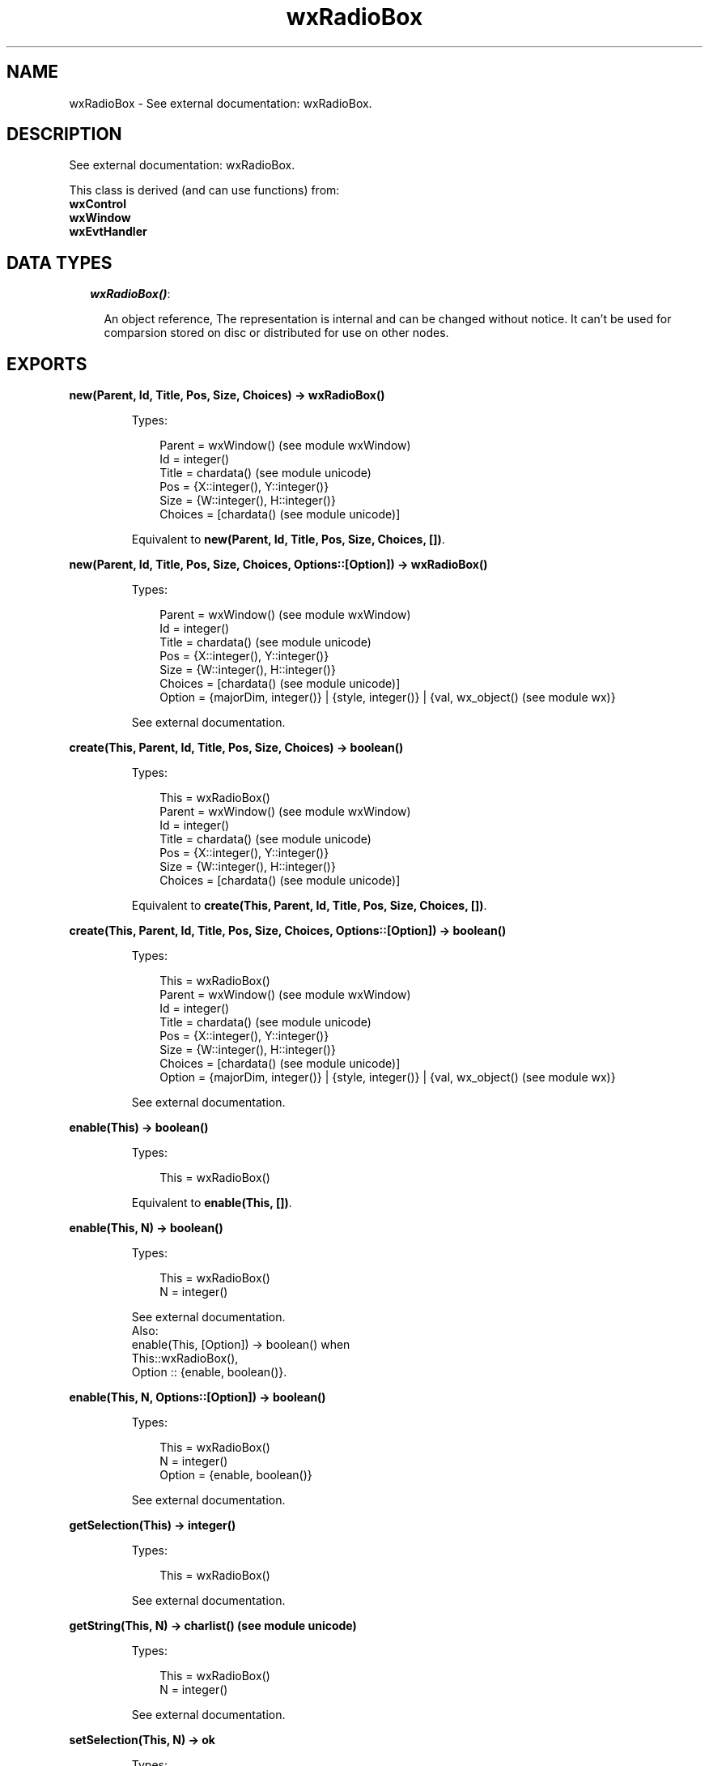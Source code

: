 .TH wxRadioBox 3 "wx 1.6.1" "" "Erlang Module Definition"
.SH NAME
wxRadioBox \- See external documentation: wxRadioBox.
.SH DESCRIPTION
.LP
See external documentation: wxRadioBox\&.
.LP
This class is derived (and can use functions) from: 
.br
\fBwxControl\fR\& 
.br
\fBwxWindow\fR\& 
.br
\fBwxEvtHandler\fR\& 
.SH "DATA TYPES"

.RS 2
.TP 2
.B
\fIwxRadioBox()\fR\&:

.RS 2
.LP
An object reference, The representation is internal and can be changed without notice\&. It can\&'t be used for comparsion stored on disc or distributed for use on other nodes\&.
.RE
.RE
.SH EXPORTS
.LP
.B
new(Parent, Id, Title, Pos, Size, Choices) -> wxRadioBox()
.br
.RS
.LP
Types:

.RS 3
Parent = wxWindow() (see module wxWindow)
.br
Id = integer()
.br
Title = chardata() (see module unicode)
.br
Pos = {X::integer(), Y::integer()}
.br
Size = {W::integer(), H::integer()}
.br
Choices = [chardata() (see module unicode)]
.br
.RE
.RE
.RS
.LP
Equivalent to \fBnew(Parent, Id, Title, Pos, Size, Choices, [])\fR\&\&.
.RE
.LP
.B
new(Parent, Id, Title, Pos, Size, Choices, Options::[Option]) -> wxRadioBox()
.br
.RS
.LP
Types:

.RS 3
Parent = wxWindow() (see module wxWindow)
.br
Id = integer()
.br
Title = chardata() (see module unicode)
.br
Pos = {X::integer(), Y::integer()}
.br
Size = {W::integer(), H::integer()}
.br
Choices = [chardata() (see module unicode)]
.br
Option = {majorDim, integer()} | {style, integer()} | {val, wx_object() (see module wx)}
.br
.RE
.RE
.RS
.LP
See external documentation\&.
.RE
.LP
.B
create(This, Parent, Id, Title, Pos, Size, Choices) -> boolean()
.br
.RS
.LP
Types:

.RS 3
This = wxRadioBox()
.br
Parent = wxWindow() (see module wxWindow)
.br
Id = integer()
.br
Title = chardata() (see module unicode)
.br
Pos = {X::integer(), Y::integer()}
.br
Size = {W::integer(), H::integer()}
.br
Choices = [chardata() (see module unicode)]
.br
.RE
.RE
.RS
.LP
Equivalent to \fBcreate(This, Parent, Id, Title, Pos, Size, Choices, [])\fR\&\&.
.RE
.LP
.B
create(This, Parent, Id, Title, Pos, Size, Choices, Options::[Option]) -> boolean()
.br
.RS
.LP
Types:

.RS 3
This = wxRadioBox()
.br
Parent = wxWindow() (see module wxWindow)
.br
Id = integer()
.br
Title = chardata() (see module unicode)
.br
Pos = {X::integer(), Y::integer()}
.br
Size = {W::integer(), H::integer()}
.br
Choices = [chardata() (see module unicode)]
.br
Option = {majorDim, integer()} | {style, integer()} | {val, wx_object() (see module wx)}
.br
.RE
.RE
.RS
.LP
See external documentation\&.
.RE
.LP
.B
enable(This) -> boolean()
.br
.RS
.LP
Types:

.RS 3
This = wxRadioBox()
.br
.RE
.RE
.RS
.LP
Equivalent to \fBenable(This, [])\fR\&\&.
.RE
.LP
.B
enable(This, N) -> boolean()
.br
.RS
.LP
Types:

.RS 3
This = wxRadioBox()
.br
N = integer()
.br
.RE
.RE
.RS
.LP
See external documentation\&. 
.br
Also:
.br
enable(This, [Option]) -> boolean() when
.br
This::wxRadioBox(),
.br
Option :: {enable, boolean()}\&.
.br

.RE
.LP
.B
enable(This, N, Options::[Option]) -> boolean()
.br
.RS
.LP
Types:

.RS 3
This = wxRadioBox()
.br
N = integer()
.br
Option = {enable, boolean()}
.br
.RE
.RE
.RS
.LP
See external documentation\&.
.RE
.LP
.B
getSelection(This) -> integer()
.br
.RS
.LP
Types:

.RS 3
This = wxRadioBox()
.br
.RE
.RE
.RS
.LP
See external documentation\&.
.RE
.LP
.B
getString(This, N) -> charlist() (see module unicode)
.br
.RS
.LP
Types:

.RS 3
This = wxRadioBox()
.br
N = integer()
.br
.RE
.RE
.RS
.LP
See external documentation\&.
.RE
.LP
.B
setSelection(This, N) -> ok
.br
.RS
.LP
Types:

.RS 3
This = wxRadioBox()
.br
N = integer()
.br
.RE
.RE
.RS
.LP
See external documentation\&.
.RE
.LP
.B
show(This) -> boolean()
.br
.RS
.LP
Types:

.RS 3
This = wxRadioBox()
.br
.RE
.RE
.RS
.LP
Equivalent to \fBshow(This, [])\fR\&\&.
.RE
.LP
.B
show(This, N) -> boolean()
.br
.RS
.LP
Types:

.RS 3
This = wxRadioBox()
.br
N = integer()
.br
.RE
.RE
.RS
.LP
See external documentation\&. 
.br
Also:
.br
show(This, [Option]) -> boolean() when
.br
This::wxRadioBox(),
.br
Option :: {show, boolean()}\&.
.br

.RE
.LP
.B
show(This, N, Options::[Option]) -> boolean()
.br
.RS
.LP
Types:

.RS 3
This = wxRadioBox()
.br
N = integer()
.br
Option = {show, boolean()}
.br
.RE
.RE
.RS
.LP
See external documentation\&.
.RE
.LP
.B
getColumnCount(This) -> integer()
.br
.RS
.LP
Types:

.RS 3
This = wxRadioBox()
.br
.RE
.RE
.RS
.LP
See external documentation\&.
.RE
.LP
.B
getItemHelpText(This, N) -> charlist() (see module unicode)
.br
.RS
.LP
Types:

.RS 3
This = wxRadioBox()
.br
N = integer()
.br
.RE
.RE
.RS
.LP
See external documentation\&.
.RE
.LP
.B
getItemToolTip(This, Item) -> wxToolTip() (see module wxToolTip)
.br
.RS
.LP
Types:

.RS 3
This = wxRadioBox()
.br
Item = integer()
.br
.RE
.RE
.RS
.LP
See external documentation\&.
.RE
.LP
.B
getItemFromPoint(This, Pt) -> integer()
.br
.RS
.LP
Types:

.RS 3
This = wxRadioBox()
.br
Pt = {X::integer(), Y::integer()}
.br
.RE
.RE
.RS
.LP
See external documentation\&.
.RE
.LP
.B
getRowCount(This) -> integer()
.br
.RS
.LP
Types:

.RS 3
This = wxRadioBox()
.br
.RE
.RE
.RS
.LP
See external documentation\&.
.RE
.LP
.B
isItemEnabled(This, N) -> boolean()
.br
.RS
.LP
Types:

.RS 3
This = wxRadioBox()
.br
N = integer()
.br
.RE
.RE
.RS
.LP
See external documentation\&.
.RE
.LP
.B
isItemShown(This, N) -> boolean()
.br
.RS
.LP
Types:

.RS 3
This = wxRadioBox()
.br
N = integer()
.br
.RE
.RE
.RS
.LP
See external documentation\&.
.RE
.LP
.B
setItemHelpText(This, N, HelpText) -> ok
.br
.RS
.LP
Types:

.RS 3
This = wxRadioBox()
.br
N = integer()
.br
HelpText = chardata() (see module unicode)
.br
.RE
.RE
.RS
.LP
See external documentation\&.
.RE
.LP
.B
setItemToolTip(This, Item, Text) -> ok
.br
.RS
.LP
Types:

.RS 3
This = wxRadioBox()
.br
Item = integer()
.br
Text = chardata() (see module unicode)
.br
.RE
.RE
.RS
.LP
See external documentation\&.
.RE
.LP
.B
destroy(This::wxRadioBox()) -> ok
.br
.RS
.LP
Destroys this object, do not use object again
.RE
.SH AUTHORS
.LP

.I
<>